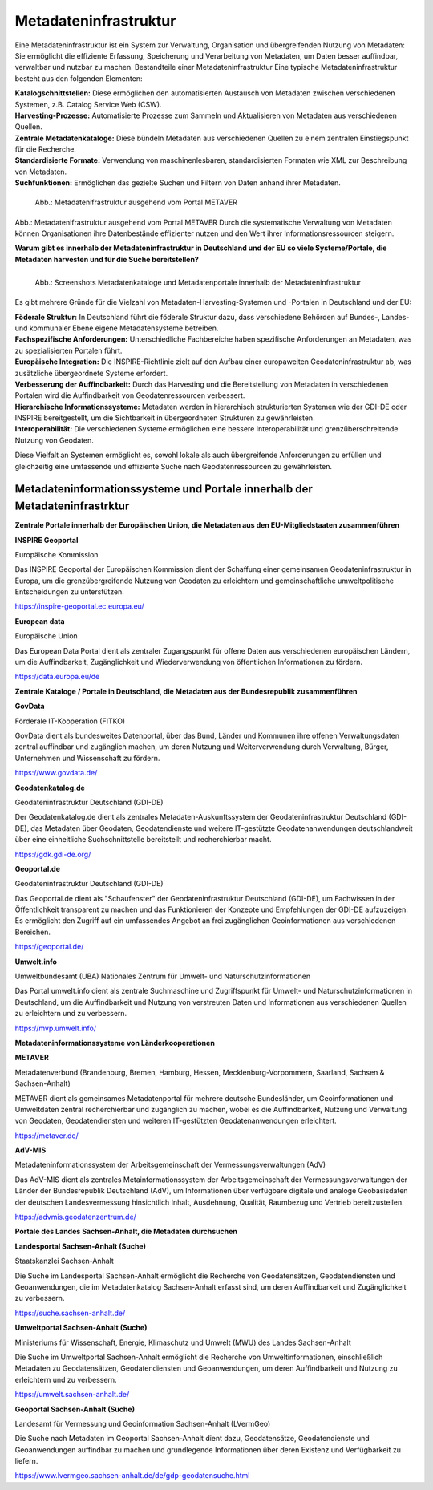 
Metadateninfrastruktur
======================

Eine Metadateninfrastruktur ist ein System zur Verwaltung, Organisation und übergreifenden Nutzung von Metadaten:
Sie ermöglicht die effiziente Erfassung, Speicherung und Verarbeitung von Metadaten, um Daten besser auffindbar, verwaltbar und nutzbar zu machen.
Bestandteile einer Metadateninfrastruktur
Eine typische Metadateninfrastruktur besteht aus den folgenden Elementen:

| **Katalogschnittstellen:** Diese ermöglichen den automatisierten Austausch von Metadaten zwischen verschiedenen Systemen, z.B. Catalog Service Web (CSW).

| **Harvesting-Prozesse:** Automatisierte Prozesse zum Sammeln und Aktualisieren von Metadaten aus verschiedenen Quellen.

| **Zentrale Metadatenkataloge:** Diese bündeln Metadaten aus verschiedenen Quellen zu einem zentralen Einstiegspunkt für die Recherche.

| **Standardisierte Formate:** Verwendung von maschinenlesbaren, standardisierten Formaten wie XML zur Beschreibung von Metadaten.

| **Suchfunktionen:** Ermöglichen das gezielte Suchen und Filtern von Daten anhand ihrer Metadaten.
 

.. figure:: ../img/metadateninfrastruktur/mis_1024.png
   :alt: Grafik Metadateninfrastruktur
   :align: left
   :scale: 70
   :figwidth: 100%

   Abb.: Metadatenifrastruktur ausgehend vom Portal METAVER


Abb.: Metadatenifrastruktur ausgehend vom Portal METAVER
Durch die systematische Verwaltung von Metadaten können Organisationen ihre Datenbestände effizienter nutzen und den Wert ihrer Informationsressourcen steigern.


**Warum gibt es innerhalb der Metadateninfrastruktur in Deutschland und der EU so viele Systeme/Portale, die Metadaten harvesten und für die Suche bereitstellen?**


.. figure:: ../img/metadateninfrastruktur/metadatenportale.png
   :alt: Screenshots Metadatenportale
   :align: left
   :scale: 70
   :figwidth: 100%

   Abb.: Screenshots Metadatenkataloge und Metadatenportale innerhalb der Metadateninfrastruktur


Es gibt mehrere Gründe für die Vielzahl von Metadaten-Harvesting-Systemen und -Portalen in Deutschland und der EU:

| **Föderale Struktur:** In Deutschland führt die föderale Struktur dazu, dass verschiedene Behörden auf Bundes-, Landes- und kommunaler Ebene eigene Metadatensysteme betreiben.

| **Fachspezifische Anforderungen:** Unterschiedliche Fachbereiche haben spezifische Anforderungen an Metadaten, was zu spezialisierten Portalen führt.

| **Europäische Integration:** Die INSPIRE-Richtlinie zielt auf den Aufbau einer europaweiten Geodateninfrastruktur ab, was zusätzliche übergeordnete Systeme erfordert.

| **Verbesserung der Auffindbarkeit:** Durch das Harvesting und die Bereitstellung von Metadaten in verschiedenen Portalen wird die Auffindbarkeit von Geodatenressourcen verbessert.

| **Hierarchische Informationssysteme:** Metadaten werden in hierarchisch strukturierten Systemen wie der GDI-DE oder INSPIRE bereitgestellt, um die Sichtbarkeit in übergeordneten Strukturen zu gewährleisten.

| **Interoperabilität:** Die verschiedenen Systeme ermöglichen eine bessere Interoperabilität und grenzüberschreitende Nutzung von Geodaten.

Diese Vielfalt an Systemen ermöglicht es, sowohl lokale als auch übergreifende Anforderungen zu erfüllen und gleichzeitig eine umfassende und effiziente Suche nach Geodatenressourcen zu gewährleisten.


Metadateninformationssysteme und Portale innerhalb der Metadateninfrastrktur
----------------------------------------------------------------------------

**Zentrale Portale innerhalb der Europäischen Union, die Metadaten aus den EU-Mitgliedstaaten zusammenführen**

**INSPIRE Geoportal**

Europäische Kommission

Das INSPIRE Geoportal der Europäischen Kommission dient der Schaffung einer gemeinsamen Geodateninfrastruktur in Europa, um die grenzübergreifende Nutzung von Geodaten zu erleichtern und gemeinschaftliche umweltpolitische Entscheidungen zu unterstützen.

https://inspire-geoportal.ec.europa.eu/


**European data**

Europäische Union

Das European Data Portal dient als zentraler Zugangspunkt für offene Daten aus verschiedenen europäischen Ländern, um die Auffindbarkeit, Zugänglichkeit und Wiederverwendung von öffentlichen Informationen zu fördern.

https://data.europa.eu/de 


**Zentrale Kataloge / Portale in Deutschland, die Metadaten aus der Bundesrepublik zusammenführen**

**GovData**

Förderale IT-Kooperation (FITKO)

GovData dient als bundesweites Datenportal, über das Bund, Länder und Kommunen ihre offenen Verwaltungsdaten zentral auffindbar und zugänglich machen, um deren Nutzung und Weiterverwendung durch Verwaltung, Bürger, Unternehmen und Wissenschaft zu fördern.

https://www.govdata.de/


**Geodatenkatalog.de**

Geodateninfrastruktur Deutschland (GDI-DE)

Der Geodatenkatalog.de dient als zentrales Metadaten-Auskunftssystem der Geodateninfrastruktur Deutschland (GDI-DE), das Metadaten über Geodaten, Geodatendienste und weitere IT-gestützte Geodatenanwendungen deutschlandweit über eine einheitliche Suchschnittstelle bereitstellt und recherchierbar macht.

https://gdk.gdi-de.org/


**Geoportal.de**

Geodateninfrastruktur Deutschland (GDI-DE)

Das Geoportal.de dient als "Schaufenster" der Geodateninfrastruktur Deutschland (GDI-DE), um Fachwissen in der Öffentlichkeit transparent zu machen und das Funktionieren der Konzepte und Empfehlungen der GDI-DE aufzuzeigen. Es ermöglicht den Zugriff auf ein umfassendes Angebot an frei zugänglichen Geoinformationen aus verschiedenen Bereichen.

https://geoportal.de/


**Umwelt.info**

Umweltbundesamt (UBA)
Nationales Zentrum für Umwelt- und Naturschutzinformationen

Das Portal umwelt.info dient als zentrale Suchmaschine und Zugriffspunkt für Umwelt- und Naturschutzinformationen in Deutschland, um die Auffindbarkeit und Nutzung von verstreuten Daten und Informationen aus verschiedenen Quellen zu erleichtern und zu verbessern.

https://mvp.umwelt.info/


**Metadateninformationssysteme von Länderkooperationen**

**METAVER**

Metadatenverbund (Brandenburg, Bremen, Hamburg, Hessen, Mecklenburg-Vorpommern, Saarland,
Sachsen & Sachsen-Anhalt)

METAVER dient als gemeinsames Metadatenportal für mehrere deutsche Bundesländer, um Geoinformationen und Umweltdaten zentral recherchierbar und zugänglich zu machen, wobei es die Auffindbarkeit, Nutzung und Verwaltung von Geodaten, Geodatendiensten und weiteren IT-gestützten Geodatenanwendungen erleichtert.

https://metaver.de/


**AdV-MIS**

Metadateninformationssystem der Arbeitsgemeinschaft der Vermessungsverwaltungen (AdV)

Das AdV-MIS dient als zentrales Metainformationssystem der Arbeitsgemeinschaft der Vermessungsverwaltungen der Länder der Bundesrepublik Deutschland (AdV), um Informationen über verfügbare digitale und analoge Geobasisdaten der deutschen Landesvermessung hinsichtlich Inhalt, Ausdehnung, Qualität, Raumbezug und Vertrieb bereitzustellen.

https://advmis.geodatenzentrum.de/


**Portale des Landes Sachsen-Anhalt, die Metadaten durchsuchen**

**Landesportal Sachsen-Anhalt (Suche)**

Staatskanzlei Sachsen-Anhalt

Die Suche im Landesportal Sachsen-Anhalt ermöglicht die Recherche von Geodatensätzen, Geodatendiensten und Geoanwendungen, die im Metadatenkatalog Sachsen-Anhalt erfasst sind, um deren Auffindbarkeit und Zugänglichkeit zu verbessern.

https://suche.sachsen-anhalt.de/ 


**Umweltportal Sachsen-Anhalt (Suche)**

Ministeriums für Wissenschaft, Energie, Klimaschutz und Umwelt (MWU) des Landes Sachsen-Anhalt

Die Suche im Umweltportal Sachsen-Anhalt ermöglicht die Recherche von Umweltinformationen, einschließlich Metadaten zu Geodatensätzen, Geodatendiensten und Geoanwendungen, um deren Auffindbarkeit und Nutzung zu erleichtern und zu verbessern.

https://umwelt.sachsen-anhalt.de/


**Geoportal Sachsen-Anhalt (Suche)**

Landesamt für Vermessung und Geoinformation Sachsen-Anhalt (LVermGeo)

Die Suche nach Metadaten im Geoportal Sachsen-Anhalt dient dazu, Geodatensätze, Geodatendienste und Geoanwendungen auffindbar zu machen und grundlegende Informationen über deren Existenz und Verfügbarkeit zu liefern.

https://www.lvermgeo.sachsen-anhalt.de/de/gdp-geodatensuche.html



